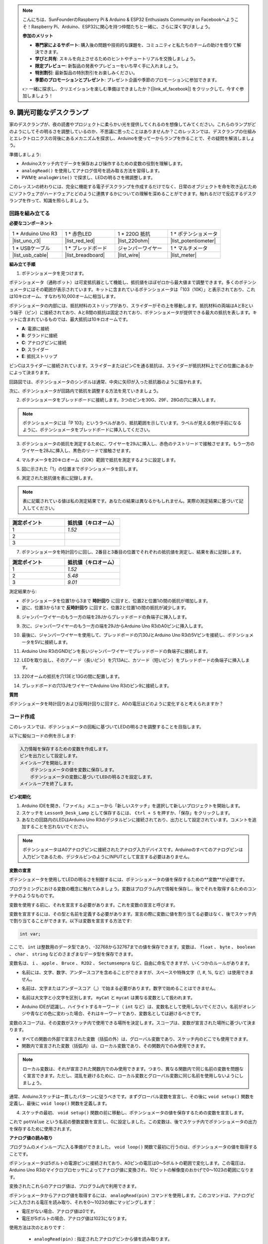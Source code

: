 .. note::

    こんにちは、SunFounderのRaspberry Pi & Arduino & ESP32 Enthusiasts Community on Facebookへようこそ！Raspberry Pi、Arduino、ESP32に関心を持つ仲間たちと一緒に、さらに深く学びましょう。

    **参加のメリット**

    - **専門家によるサポート**: 購入後の問題や技術的な課題を、コミュニティと私たちのチームの助けを借りて解決できます。
    - **学びと共有**: スキルを向上させるためのヒントやチュートリアルを交換しましょう。
    - **限定プレビュー**: 新製品の発表やプレビューをいち早く手に入れましょう。
    - **特別割引**: 最新製品の特別割引をお楽しみください。
    - **季節のプロモーションとプレゼント**: プレゼント企画や季節のプロモーションに参加できます。

    👉 一緒に探求し、クリエイションを楽しむ準備はできましたか？[|link_sf_facebook|] をクリックして、今すぐ参加しましょう！

9. 調光可能なデスクランプ
=============================================

家のデスクランプが、夜の読書やプロジェクトに柔らかい光を提供してくれるのを想像してみてください。これらのランプがどのようにしてその明るさを調整しているのか、不思議に思ったことはありませんか？このレッスンでは、デスクランプの仕組みとエレクトロニクスの背後にあるメカニズムを探求し、Arduinoを使って一からランプを作ることで、その疑問を解消しましょう。

.. .. image:: img/9_desk_lamp_pot.jpg
..     :width: 500
..     :align: center

.. raw:: html

    <video muted controls style = "max-width:90%">
        <source src="_static/video/9_dimmble_led.mp4" type="video/mp4">
        Your browser does not support the video tag.
    </video>
    
準備しましょう:

* Arduinoスケッチ内でデータを保存および操作するための変数の役割を理解します。
* ``analogRead()`` を使用してアナログ信号を読み取る方法を習得します。
* PWMを ``analogWrite()`` で探求し、LEDの明るさを微調整します。

このレッスンの終わりには、完全に機能する電子デスクランプを作成するだけでなく、日常のオブジェクトを命を吹き込むためにソフトウェアがハードウェアとどのように連携するかについての理解を深めることができます。触れるだけで反応するデスクランプを作って、知識を照らしましょう。


回路を組み立てる
------------------------------------

**必要なコンポーネント**

.. list-table:: 
   :widths: 25 25 25 25
   :header-rows: 0

   * - 1 * Arduino Uno R3
     - 1 * 赤色LED
     - 1 * 220Ω 抵抗
     - 1 * ポテンショメータ
   * - |list_uno_r3| 
     - |list_red_led| 
     - |list_220ohm| 
     - |list_potentiometer| 
   * - 1 * USBケーブル
     - 1 * ブレッドボード
     - ジャンパーワイヤー
     - 1 * マルチメータ
   * - |list_usb_cable| 
     - |list_breadboard| 
     - |list_wire| 
     - |list_meter|

**組み立て手順**

1. ポテンショメータを見つけます。

ポテンショメータ（通称ポット）は可変抵抗器として機能し、抵抗値をほぼゼロから最大値まで調整できます。多くのポテンショメータにはその範囲が表示されています。キットに含まれているポテンショメータは「103（10K）」と表示されており、これは10キロオーム、すなわち10,000オームに相当します。

.. image:: img/9_dimmer_pot.png
    :width: 200
    :align: center

ポテンショメータの内部には、抵抗材料のストリップがあり、スライダーがその上を移動します。抵抗材料の両端はAとBという端子（ピン）に接続されており、AとB間の抵抗は固定されており、ポテンショメータが提供できる最大の抵抗を表します。キットに含まれているものでは、最大抵抗は10キロオームです。

.. image:: img/9_dimmer_pot_2.png
    :width: 400
    :align: center

* **A**: 電源に接続
* **B**: グランドに接続
* **C**: アナログピンに接続
* **D**: スライダー
* **E**: 抵抗ストリップ

ピンCはスライダーに接続されています。スライダーまたはピンCを通る抵抗は、スライダーが抵抗材料上でどの位置にあるかによって決まります。

.. image:: img/9_dimmer_pot_3.png
    :width: 400
    :align: center

回路図では、ポテンショメータのシンボルは通常、中央に矢印が入った抵抗器のように描かれます。

.. image:: img/9_dimmer_pot_4.png
    :width: 200
    :align: center


次に、ポテンショメータが回路内で抵抗を調整する方法を見ていきましょう。

2. ポテンショメータをブレッドボードに接続します。3つのピンを30G、29F、28Gの穴に挿入します。

.. note::
    ポテンショメータには「P 103」というラベルがあり、抵抗範囲を示しています。ラベルが見える側が手前になるように、ポテンショメータをブレッドボードに挿入してください。

.. image:: img/9_dimmer_test_pot.png
    :width: 500
    :align: center


3. ポテンショメータの抵抗を測定するために、ワイヤーを29Jに挿入し、赤色のテストリードで接触させます。もう一方のワイヤーを28Jに挿入し、黒色のリードで接触させます。

.. image:: img/9_dimmer_test_wore.png
    :width: 500
    :align: center

4. マルチメータを20キロオーム（20K）範囲で抵抗を測定するように設定します。

.. image:: img/multimeter_20k.png
    :width: 300
    :align: center

5. 図に示された「1」の位置までポテンショメータを回します。

.. image:: img/9_pot_direction.png
    :width: 300
    :align: center
    
6. 測定された抵抗値を表に記録します。

.. note::
    表に記載されている値は私の測定結果です。あなたの結果は異なるかもしれません。実際の測定結果に基づいて記入してください。

.. list-table::
   :widths: 20 20
   :header-rows: 1

   * - 測定ポイント
     - 抵抗値（キロオーム）
   * - 1
     - *1.52*
   * - 2
     -
   * - 3
     -

7. ポテンショメータを時計回りに回し、2番目と3番目の位置でそれぞれの抵抗値を測定し、結果を表に記録します。

.. list-table::
   :widths: 20 20
   :header-rows: 1

   * - 測定ポイント
     - 抵抗値（キロオーム）
   * - 1
     - *1.52*
   * - 2
     - *5.48*
   * - 3
     - *9.01*

測定結果から:

* ポテンショメータを位置1から3まで **時計回り** に回すと、位置2と位置1の間の抵抗が増加します。
* 逆に、位置3から1まで **反時計回り** に回すと、位置2と位置1の間の抵抗が減少します。

8. ジャンパーワイヤーのもう一方の端を28Jからブレッドボードの負端子に挿入します。

.. image:: img/9_dimmer_led1_pot_gnd.png
    :width: 500
    :align: center

9. 次に、ジャンパーワイヤーのもう一方の端を29JからArduino Uno R3のA0ピンに挿入します。

.. image:: img/9_dimmer_led1_pot_a0.png
    :width: 500
    :align: center

10. 最後に、ジャンパーワイヤーを使用して、ブレッドボードの穴30JとArduino Uno R3の5Vピンを接続し、ポテンショメータを5Vに接続します。

.. image:: img/9_dimmer_led1_pot_5v.png
    :width: 500
    :align: center

11. Arduino Uno R3のGNDピンを長いジャンパーワイヤーでブレッドボードの負端子に接続します。

.. image:: img/9_dimmer_led1_gnd.png
    :width: 500
    :align: center

12. LEDを取り出し、そのアノード（長いピン）を穴13Aに、カソード（短いピン）をブレッドボードの負端子に挿入します。

.. image:: img/9_dimmer_led1_led.png
    :width: 500
    :align: center

13. 220オームの抵抗を穴13Eと13Gの間に配置します。

.. image:: img/9_dimmer_led1_resistor.png
    :width: 500
    :align: center

14. ブレッドボードの穴13JをワイヤーでArduino Uno R3のピン9に接続します。

.. image:: img/9_dimmer_led1_pin9.png
    :width: 500
    :align: center

**質問**

ポテンショメータを時計回りおよび反時計回りに回すと、A0の電圧はどのように変化すると考えられますか？


コード作成
-------------------------------------

このレッスンでは、ポテンショメータの回転に基づいてLEDの明るさを調整することを目指します。

以下に擬似コードの例を示します:

.. code-block::

    入力情報を保存するための変数を作成します。
    ピンを出力として設定します。
    メインループを開始します:
        ポテンショメータの値を変数に保存します。
        ポテンショメータの変数に基づいてLEDの明るさを設定します。
    メインループを終了します。

**ピン初期化**

1. Arduino IDEを開き、「ファイル」メニューから「新しいスケッチ」を選択して新しいプロジェクトを開始します。
2. スケッチを ``Lesson9_Desk_Lamp`` として保存するには、 ``Ctrl + S``  を押すか、「保存」をクリックします。

3. あなたの回路内のLEDはArduino Uno R3のデジタルピンに接続されており、出力として設定されています。コメントを追加することを忘れないでください。

.. note::

    ポテンショメータはA0アナログピンに接続されたアナログ入力デバイスです。Arduinoのすべてのアナログピンは入力ピンであるため、デジタルピンのようにINPUTとして宣言する必要はありません。
    
.. code-block:: Arduino
    :emphasize-lines: 3

    void setup() {
        // 初回のみ実行するセットアップコードをここに記述します:
        pinMode(9, OUTPUT);  // ピン9を出力として設定
    }

    void loop() {
        // 繰り返し実行されるメインコードをここに記述します:
    }

**変数の宣言**

ポテンショメータを使用してLEDの明るさを制御するには、ポテンショメータの値を保存するための**変数**が必要です。

プログラミングにおける変数の概念に触れてみましょう。変数はプログラム内で情報を保存し、後でそれを取得するためのコンテナのようなものです。

.. image:: img/9_variable_define.png
    :width: 400
    :align: center

変数を使用する前に、それを宣言する必要があります。これを変数の宣言と呼びます。

変数を宣言するには、その型と名前を定義する必要があります。宣言の際に変数に値を割り当てる必要はなく、後でスケッチ内で割り当てることができます。以下は変数を宣言する方法です:

.. code-block:: Arduino

    int var;

ここで、 ``int``  は整数用のデータ型であり、-32768から32767までの値を保存できます。変数は、 ``float`` 、 ``byte`` 、 ``boolean`` 、 ``char`` 、 ``string`` などのさまざまなデータ型を保存できます。

変数名は、 ``i`` 、 ``apple`` 、 ``Bruce`` 、 ``R2D2`` 、 ``Sectumsempra``  など、自由に命名できますが、いくつかのルールがあります。

* 名前には、文字、数字、アンダースコアを含めることができますが、スペースや特殊文字（!, #, %, など）は使用できません。

  .. image:: img/9_variable_name1.png
    :width: 400
    :align: center

* 名前は、文字またはアンダースコア（_）で始まる必要があります。数字で始めることはできません。

  .. image:: img/9_variable_name2.png
    :width: 400
    :align: center

* 名前は大文字と小文字を区別します。 ``myCat``  と ``mycat`` は異なる変数として扱われます。

* Arduino IDEが認識し、ハイライトするキーワード（ ``int``  など）は、変数名として使用しないでください。名前がオレンジや青などの色に変わった場合、それはキーワードであり、変数名としては避けるべきです。

変数のスコープは、その変数がスケッチ内で使用できる場所を決定します。スコープは、変数が宣言された場所に基づいて決まります。

* すべての関数の外部で宣言された変数（括弧の外）は、グローバル変数であり、スケッチ内のどこでも使用できます。
* 関数内で宣言された変数（括弧内）は、ローカル変数であり、その関数内でのみ使用できます。

.. code-block:: Arduino
    :emphasize-lines: 1,4,9

    int global_variable = 0; // This is a global variable

    void setup() {
        int variable = 0; // This is a local variable
    }

    void loop() {
        int variable = 0; // This is another local variable
    }

.. note::

    ローカル変数は、それが宣言された関数内でのみ使用できます。つまり、異なる関数内で同じ名前の変数を問題なく宣言できます。ただし、混乱を避けるために、ローカル変数とグローバル変数に同じ名前を使用しないようにしましょう。

通常、Arduinoスケッチは一貫したパターンに従うべきです。まずグローバル変数を宣言し、その後に ``void setup()`` 関数を定義し、最後に ``void loop()`` 関数を定義します。

4. スケッチの最初、 ``void setup()`` 関数の前に移動し、ポテンショメータの値を保存するための変数を宣言します。

.. code-block:: Arduino
    :emphasize-lines: 1

    int potValue = 0;

    void setup() {
        // ここに初期設定用コードを入力します（1回だけ実行されます）:
        pinMode(9, OUTPUT);  // ピン9を出力に設定
    }

    void loop() {
        // ここにメインコードを入力します（繰り返し実行されます）:
    }

これで ``potValue`` という名前の整数変数を宣言し、0に設定しました。この変数は、後でスケッチ内でポテンショメータの出力を保存するために使用されます。

**アナログ値の読み取り**

プログラムのメインループに入る準備ができました。 ``void loop()`` 関数で最初に行うのは、ポテンショメータの値を取得することです。

ポテンショメータは5ボルトの電源ピンに接続されており、A0ピンの電圧は0〜5ボルトの範囲で変化します。この電圧は、Arduino Uno R3のマイクロプロセッサによってアナログ値に変換され、10ビットの解像度のおかげで0〜1023の範囲になります。

変換されたこれらのアナログ値は、プログラム内で利用できます。

ポテンショメータからアナログ値を取得するには、 ``analogRead(pin)`` コマンドを使用します。このコマンドは、アナログピンに入力される電圧を読み取り、それを0〜1023の値にマッピングします：

- 電圧がない場合、アナログ値は0です。
- 電圧が5ボルトの場合、アナログ値は1023になります。

使用方法は次のとおりです：

    * ``analogRead(pin)`` : 指定されたアナログピンから値を読み取ります。

    **パラメータ**
        - ``pin``: 読み取るアナログ入力ピンの名前。

    **戻り値**
        ピンでのアナログ読み取り値。ただし、アナログ-デジタルコンバータの解像度に制限されます（10ビットでは0〜1023、12ビットでは0〜4095）。データ型：int。

5. スケッチの先頭で宣言した ``potValue`` 変数にポテンショメータからのアナログ値を格納するために、次のコマンドを ``void loop()`` 関数内に配置します：

.. code-block:: Arduino
    :emphasize-lines: 10

    int potValue = 0;

    void setup() {
        // ここに初期設定用コードを入力します（1回だけ実行されます）:
        pinMode(9, OUTPUT);  // ピン9を出力に設定
    }

    void loop() {
        // ここにメインコードを入力します（繰り返し実行されます）:
        potValue = analogRead(A0);        // ポテンショメータから値を読み取る
    }


コードを保存して検証し、エラーを修正するようにしてください。

**アナログ値の書き込み**

Arduino Uno R3のデジタルピンは、オンまたはオフの状態しか持たないため、真のアナログ値を出力することはできません。LEDの明るさを制御するようなアプリケーションでアナログ動作をシミュレートするために、パルス幅変調（PWM）と呼ばれる技術を使用します。PWMピンは、基板上でチルダ（~）でマークされており、信号のデューティサイクルを調整して、出力の見かけ上の変化を実現します。

.. image:: img/9_dimmer_pwm_pin.png
    :width: 500
    :align: center

LEDの明るさを制御するために、 ``analogWrite(pin, value)`` コマンドを使用します。これにより、ピンに送信されるPWM信号のデューティサイクルを変更して、LEDの明るさを調整します。

    * ``analogWrite(pin, value)`` : ピンにアナログ値（PWM波）を書き込みます。LEDの明るさを変えたり、モーターの速度を変えたりするのに使用できます。

    **パラメータ**
        - ``pin`` : 書き込みを行うArduinoピン。許可されるデータ型：int。
        - ``value`` : デューティサイクル：0（常にオフ）から255（常にオン）の範囲。許可されるデータ型：int。
    
    **戻り値**
        なし

デューティサイクルを、LEDの明るさを表すバケツに水を入れる蛇口のオンオフパターンと考えてみてください。以下はその簡単な説明です：

* ``analogWrite(255)`` は蛇口が常に完全に開いていることを意味し、バケツは満杯でLEDが最も明るくなります。
* ``analogWrite(191)`` は蛇口が75％の時間開いていることを意味し、バケツは少し少なくなり、LEDが暗くなります。
* ``analogWrite(0)`` は蛇口が完全に閉じていることを意味し、バケツは空のままでLEDは消灯します。

.. image:: img/9_pwm_signal.png
    :width: 400
    :align: center

6. ``analogWrite()``コマンドを ``void loop()`` 関数に追加し、各行をコメントで明確にします：

.. note::

    * ポテンショメータの入力範囲は0から1023ですが、LEDへの出力範囲は0から255です。このギャップを埋めるために、ポテンショメータの値を4で割ることで縮小できます。

    * 割り算の結果は常に整数とは限りませんが、変数がint型として宣言されているため、整数部分のみが格納されます。

.. code-block:: Arduino
    :emphasize-lines: 11

    int potValue = 0;

    void setup() {
        // put your setup code here, to run once:
        pinMode(9, OUTPUT);  // Set pin 9 as output
    }

    void loop() {
        // put your main code here, to run repeatedly:
        potValue = analogRead(A0);        // Read value from potentiometer
        analogWrite(9, potValue / 4);       // Apply brightness to LED on pin 9
    }

7. コードがArduino Uno R3にアップロードされると、ポテンショメータを回すことでLEDの明るさが変わります。設定に従って、ポテンショメータを時計回りに回すと明るさが増し、反時計回りに回すと明るさが減少するはずです。

.. note::

    デバッグには、コードと回路の両方をエラーの有無を確認する必要があります。コードが正しくコンパイルされているか、正しそうに見えても、LEDが予想通りに変化しない場合、問題は回路内にあるかもしれません。ブレッドボード上のすべての接続とコンポーネントが正しく接触していることを確認してください。

8. 最後に、コードを保存し、作業スペースを整理することを忘れないでください。

**質問**:

LEDを別のピン、例えばピン8に接続してポテンショメータを回すと、LEDの明るさは変わるでしょうか？その理由を教えてください。

**まとめ**

このレッスンでは、Arduinoプロジェクトでアナログ信号を扱う方法について学びました。ポテンショメータからアナログ値を読み取り、これらの値をArduinoスケッチで処理し、パルス幅変調（PWM）を使用してLEDの明るさを制御する方法を学びました。また、スケッチ内でデータを保存および操作するための変数の使用についても深く掘り下げました。これらの要素を統合することで、電子部品の動的な制御を実演し、単純なデジタル出力とアナログ入力読み取りを介したハードウェアのより微妙な制御のギャップを埋めました。

